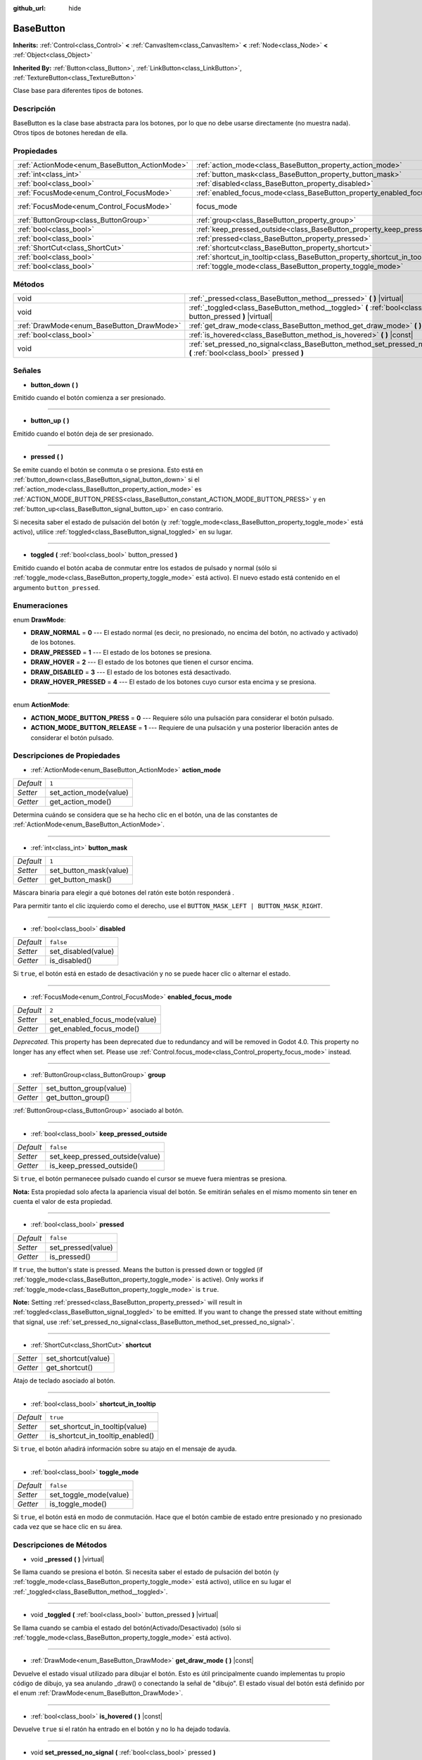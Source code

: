 :github_url: hide

.. Generated automatically by doc/tools/make_rst.py in Godot's source tree.
.. DO NOT EDIT THIS FILE, but the BaseButton.xml source instead.
.. The source is found in doc/classes or modules/<name>/doc_classes.

.. _class_BaseButton:

BaseButton
==========

**Inherits:** :ref:`Control<class_Control>` **<** :ref:`CanvasItem<class_CanvasItem>` **<** :ref:`Node<class_Node>` **<** :ref:`Object<class_Object>`

**Inherited By:** :ref:`Button<class_Button>`, :ref:`LinkButton<class_LinkButton>`, :ref:`TextureButton<class_TextureButton>`

Clase base para diferentes tipos de botones.

Descripción
----------------------

BaseButton es la clase base abstracta para los botones, por lo que no debe usarse directamente (no muestra nada). Otros tipos de botones heredan de ella.

Propiedades
----------------------

+-----------------------------------------------+-----------------------------------------------------------------------------+---------------------------------------------------------------------+
| :ref:`ActionMode<enum_BaseButton_ActionMode>` | :ref:`action_mode<class_BaseButton_property_action_mode>`                   | ``1``                                                               |
+-----------------------------------------------+-----------------------------------------------------------------------------+---------------------------------------------------------------------+
| :ref:`int<class_int>`                         | :ref:`button_mask<class_BaseButton_property_button_mask>`                   | ``1``                                                               |
+-----------------------------------------------+-----------------------------------------------------------------------------+---------------------------------------------------------------------+
| :ref:`bool<class_bool>`                       | :ref:`disabled<class_BaseButton_property_disabled>`                         | ``false``                                                           |
+-----------------------------------------------+-----------------------------------------------------------------------------+---------------------------------------------------------------------+
| :ref:`FocusMode<enum_Control_FocusMode>`      | :ref:`enabled_focus_mode<class_BaseButton_property_enabled_focus_mode>`     | ``2``                                                               |
+-----------------------------------------------+-----------------------------------------------------------------------------+---------------------------------------------------------------------+
| :ref:`FocusMode<enum_Control_FocusMode>`      | focus_mode                                                                  | ``2`` (overrides :ref:`Control<class_Control_property_focus_mode>`) |
+-----------------------------------------------+-----------------------------------------------------------------------------+---------------------------------------------------------------------+
| :ref:`ButtonGroup<class_ButtonGroup>`         | :ref:`group<class_BaseButton_property_group>`                               |                                                                     |
+-----------------------------------------------+-----------------------------------------------------------------------------+---------------------------------------------------------------------+
| :ref:`bool<class_bool>`                       | :ref:`keep_pressed_outside<class_BaseButton_property_keep_pressed_outside>` | ``false``                                                           |
+-----------------------------------------------+-----------------------------------------------------------------------------+---------------------------------------------------------------------+
| :ref:`bool<class_bool>`                       | :ref:`pressed<class_BaseButton_property_pressed>`                           | ``false``                                                           |
+-----------------------------------------------+-----------------------------------------------------------------------------+---------------------------------------------------------------------+
| :ref:`ShortCut<class_ShortCut>`               | :ref:`shortcut<class_BaseButton_property_shortcut>`                         |                                                                     |
+-----------------------------------------------+-----------------------------------------------------------------------------+---------------------------------------------------------------------+
| :ref:`bool<class_bool>`                       | :ref:`shortcut_in_tooltip<class_BaseButton_property_shortcut_in_tooltip>`   | ``true``                                                            |
+-----------------------------------------------+-----------------------------------------------------------------------------+---------------------------------------------------------------------+
| :ref:`bool<class_bool>`                       | :ref:`toggle_mode<class_BaseButton_property_toggle_mode>`                   | ``false``                                                           |
+-----------------------------------------------+-----------------------------------------------------------------------------+---------------------------------------------------------------------+

Métodos
--------------

+-------------------------------------------+-------------------------------------------------------------------------------------------------------------------------+
| void                                      | :ref:`_pressed<class_BaseButton_method__pressed>` **(** **)** |virtual|                                                 |
+-------------------------------------------+-------------------------------------------------------------------------------------------------------------------------+
| void                                      | :ref:`_toggled<class_BaseButton_method__toggled>` **(** :ref:`bool<class_bool>` button_pressed **)** |virtual|          |
+-------------------------------------------+-------------------------------------------------------------------------------------------------------------------------+
| :ref:`DrawMode<enum_BaseButton_DrawMode>` | :ref:`get_draw_mode<class_BaseButton_method_get_draw_mode>` **(** **)** |const|                                         |
+-------------------------------------------+-------------------------------------------------------------------------------------------------------------------------+
| :ref:`bool<class_bool>`                   | :ref:`is_hovered<class_BaseButton_method_is_hovered>` **(** **)** |const|                                               |
+-------------------------------------------+-------------------------------------------------------------------------------------------------------------------------+
| void                                      | :ref:`set_pressed_no_signal<class_BaseButton_method_set_pressed_no_signal>` **(** :ref:`bool<class_bool>` pressed **)** |
+-------------------------------------------+-------------------------------------------------------------------------------------------------------------------------+

Señales
--------------

.. _class_BaseButton_signal_button_down:

- **button_down** **(** **)**

Emitido cuando el botón comienza a ser presionado.

----

.. _class_BaseButton_signal_button_up:

- **button_up** **(** **)**

Emitido cuando el botón deja de ser presionado.

----

.. _class_BaseButton_signal_pressed:

- **pressed** **(** **)**

Se emite cuando el botón se conmuta o se presiona. Esto está en :ref:`button_down<class_BaseButton_signal_button_down>` si el :ref:`action_mode<class_BaseButton_property_action_mode>` es :ref:`ACTION_MODE_BUTTON_PRESS<class_BaseButton_constant_ACTION_MODE_BUTTON_PRESS>` y en :ref:`button_up<class_BaseButton_signal_button_up>` en caso contrario.

Si necesita saber el estado de pulsación del botón (y :ref:`toggle_mode<class_BaseButton_property_toggle_mode>` está activo), utilice :ref:`toggled<class_BaseButton_signal_toggled>` en su lugar.

----

.. _class_BaseButton_signal_toggled:

- **toggled** **(** :ref:`bool<class_bool>` button_pressed **)**

Emitido cuando el botón acaba de conmutar entre los estados de pulsado y normal (sólo si :ref:`toggle_mode<class_BaseButton_property_toggle_mode>` está activo). El nuevo estado está contenido en el argumento ``button_pressed``.

Enumeraciones
--------------------------

.. _enum_BaseButton_DrawMode:

.. _class_BaseButton_constant_DRAW_NORMAL:

.. _class_BaseButton_constant_DRAW_PRESSED:

.. _class_BaseButton_constant_DRAW_HOVER:

.. _class_BaseButton_constant_DRAW_DISABLED:

.. _class_BaseButton_constant_DRAW_HOVER_PRESSED:

enum **DrawMode**:

- **DRAW_NORMAL** = **0** --- El estado normal (es decir, no presionado, no encima del botón, no activado y activado) de los botones.

- **DRAW_PRESSED** = **1** --- El estado de los botones se presiona.

- **DRAW_HOVER** = **2** --- El estado de los botones que tienen el cursor encima.

- **DRAW_DISABLED** = **3** --- El estado de los botones está desactivado.

- **DRAW_HOVER_PRESSED** = **4** --- El estado de los botones cuyo cursor esta encima y se presiona.

----

.. _enum_BaseButton_ActionMode:

.. _class_BaseButton_constant_ACTION_MODE_BUTTON_PRESS:

.. _class_BaseButton_constant_ACTION_MODE_BUTTON_RELEASE:

enum **ActionMode**:

- **ACTION_MODE_BUTTON_PRESS** = **0** --- Requiere sólo una pulsación para considerar el botón pulsado.

- **ACTION_MODE_BUTTON_RELEASE** = **1** --- Requiere de una pulsación y una posterior liberación antes de considerar el botón pulsado.

Descripciones de Propiedades
--------------------------------------------------------

.. _class_BaseButton_property_action_mode:

- :ref:`ActionMode<enum_BaseButton_ActionMode>` **action_mode**

+-----------+------------------------+
| *Default* | ``1``                  |
+-----------+------------------------+
| *Setter*  | set_action_mode(value) |
+-----------+------------------------+
| *Getter*  | get_action_mode()      |
+-----------+------------------------+

Determina cuándo se considera que se ha hecho clic en el botón, una de las constantes de :ref:`ActionMode<enum_BaseButton_ActionMode>`.

----

.. _class_BaseButton_property_button_mask:

- :ref:`int<class_int>` **button_mask**

+-----------+------------------------+
| *Default* | ``1``                  |
+-----------+------------------------+
| *Setter*  | set_button_mask(value) |
+-----------+------------------------+
| *Getter*  | get_button_mask()      |
+-----------+------------------------+

Máscara binaria para elegir a qué botones del ratón este botón responderá .

Para permitir tanto el clic izquierdo como el derecho, use el ``BUTTON_MASK_LEFT | BUTTON_MASK_RIGHT``.

----

.. _class_BaseButton_property_disabled:

- :ref:`bool<class_bool>` **disabled**

+-----------+---------------------+
| *Default* | ``false``           |
+-----------+---------------------+
| *Setter*  | set_disabled(value) |
+-----------+---------------------+
| *Getter*  | is_disabled()       |
+-----------+---------------------+

Si ``true``, el botón está en estado de desactivación y no se puede hacer clic o alternar el estado.

----

.. _class_BaseButton_property_enabled_focus_mode:

- :ref:`FocusMode<enum_Control_FocusMode>` **enabled_focus_mode**

+-----------+-------------------------------+
| *Default* | ``2``                         |
+-----------+-------------------------------+
| *Setter*  | set_enabled_focus_mode(value) |
+-----------+-------------------------------+
| *Getter*  | get_enabled_focus_mode()      |
+-----------+-------------------------------+

*Deprecated.* This property has been deprecated due to redundancy and will be removed in Godot 4.0. This property no longer has any effect when set. Please use :ref:`Control.focus_mode<class_Control_property_focus_mode>` instead.

----

.. _class_BaseButton_property_group:

- :ref:`ButtonGroup<class_ButtonGroup>` **group**

+----------+-------------------------+
| *Setter* | set_button_group(value) |
+----------+-------------------------+
| *Getter* | get_button_group()      |
+----------+-------------------------+

:ref:`ButtonGroup<class_ButtonGroup>` asociado al botón.

----

.. _class_BaseButton_property_keep_pressed_outside:

- :ref:`bool<class_bool>` **keep_pressed_outside**

+-----------+---------------------------------+
| *Default* | ``false``                       |
+-----------+---------------------------------+
| *Setter*  | set_keep_pressed_outside(value) |
+-----------+---------------------------------+
| *Getter*  | is_keep_pressed_outside()       |
+-----------+---------------------------------+

Si ``true``, el botón permanecee pulsado cuando el cursor se mueve fuera mientras se presiona.

\ **Nota:** Esta propiedad solo afecta la apariencia visual del botón. Se emitirán señales en el mismo momento sin tener en cuenta el valor de esta propiedad.

----

.. _class_BaseButton_property_pressed:

- :ref:`bool<class_bool>` **pressed**

+-----------+--------------------+
| *Default* | ``false``          |
+-----------+--------------------+
| *Setter*  | set_pressed(value) |
+-----------+--------------------+
| *Getter*  | is_pressed()       |
+-----------+--------------------+

If ``true``, the button's state is pressed. Means the button is pressed down or toggled (if :ref:`toggle_mode<class_BaseButton_property_toggle_mode>` is active). Only works if :ref:`toggle_mode<class_BaseButton_property_toggle_mode>` is ``true``.

\ **Note:** Setting :ref:`pressed<class_BaseButton_property_pressed>` will result in :ref:`toggled<class_BaseButton_signal_toggled>` to be emitted. If you want to change the pressed state without emitting that signal, use :ref:`set_pressed_no_signal<class_BaseButton_method_set_pressed_no_signal>`.

----

.. _class_BaseButton_property_shortcut:

- :ref:`ShortCut<class_ShortCut>` **shortcut**

+----------+---------------------+
| *Setter* | set_shortcut(value) |
+----------+---------------------+
| *Getter* | get_shortcut()      |
+----------+---------------------+

Atajo de teclado asociado al botón.

----

.. _class_BaseButton_property_shortcut_in_tooltip:

- :ref:`bool<class_bool>` **shortcut_in_tooltip**

+-----------+----------------------------------+
| *Default* | ``true``                         |
+-----------+----------------------------------+
| *Setter*  | set_shortcut_in_tooltip(value)   |
+-----------+----------------------------------+
| *Getter*  | is_shortcut_in_tooltip_enabled() |
+-----------+----------------------------------+

Si ``true``, el botón añadirá información sobre su atajo en el mensaje de ayuda.

----

.. _class_BaseButton_property_toggle_mode:

- :ref:`bool<class_bool>` **toggle_mode**

+-----------+------------------------+
| *Default* | ``false``              |
+-----------+------------------------+
| *Setter*  | set_toggle_mode(value) |
+-----------+------------------------+
| *Getter*  | is_toggle_mode()       |
+-----------+------------------------+

Si ``true``, el botón está en modo de conmutación. Hace que el botón cambie de estado entre presionado y no presionado cada vez que se hace clic en su área.

Descripciones de Métodos
------------------------------------------------

.. _class_BaseButton_method__pressed:

- void **_pressed** **(** **)** |virtual|

Se llama cuando se presiona el botón. Si necesita saber el estado de pulsación del botón (y :ref:`toggle_mode<class_BaseButton_property_toggle_mode>` está activo), utilice en su lugar el :ref:`_toggled<class_BaseButton_method__toggled>`.

----

.. _class_BaseButton_method__toggled:

- void **_toggled** **(** :ref:`bool<class_bool>` button_pressed **)** |virtual|

Se llama cuando se cambia el estado del botón(Activado/Desactivado) (sólo si :ref:`toggle_mode<class_BaseButton_property_toggle_mode>` está activo).

----

.. _class_BaseButton_method_get_draw_mode:

- :ref:`DrawMode<enum_BaseButton_DrawMode>` **get_draw_mode** **(** **)** |const|

Devuelve el estado visual utilizado para dibujar el botón. Esto es útil principalmente cuando implementas tu propio código de dibujo, ya sea anulando _draw() o conectando la señal de "dibujo". El estado visual del botón está definido por el enum :ref:`DrawMode<enum_BaseButton_DrawMode>`.

----

.. _class_BaseButton_method_is_hovered:

- :ref:`bool<class_bool>` **is_hovered** **(** **)** |const|

Devuelve ``true`` si el ratón ha entrado en el botón y no lo ha dejado todavía.

----

.. _class_BaseButton_method_set_pressed_no_signal:

- void **set_pressed_no_signal** **(** :ref:`bool<class_bool>` pressed **)**

Changes the :ref:`pressed<class_BaseButton_property_pressed>` state of the button, without emitting :ref:`toggled<class_BaseButton_signal_toggled>`. Use when you just want to change the state of the button without sending the pressed event (e.g. when initializing scene). Only works if :ref:`toggle_mode<class_BaseButton_property_toggle_mode>` is ``true``.

\ **Note:** This method doesn't unpress other buttons in its button :ref:`group<class_BaseButton_property_group>`.

.. |virtual| replace:: :abbr:`virtual (This method should typically be overridden by the user to have any effect.)`
.. |const| replace:: :abbr:`const (This method has no side effects. It doesn't modify any of the instance's member variables.)`
.. |vararg| replace:: :abbr:`vararg (This method accepts any number of arguments after the ones described here.)`
